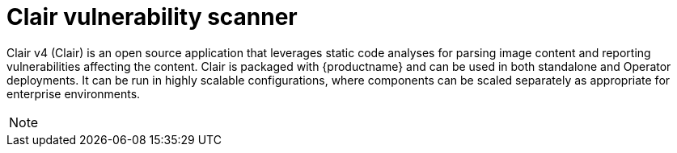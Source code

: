 // Module included in the following assemblies:
//
// clair/master.adoc

:_content-type: CONCEPT
[id="clair-vulnerability-scanner"]
= Clair vulnerability scanner

Clair v4 (Clair) is an open source application that leverages static code analyses for parsing image content and reporting vulnerabilities affecting the content. Clair is packaged with {productname} and can be used in both standalone and Operator deployments. It can be run in highly scalable configurations, where components can be scaled separately as appropriate for enterprise environments.

[NOTE]
====
ifeval::["{productname}" == "Red Hat Quay"]
With the release of {productname} 3.4, Clair v4 (image {productrepo}/{clairimage} fully replaced Clair v2 (image quay.io/redhat/clair-jwt). See below for how to run Clair v2 in read-only mode while Clair v4 is updating.
endif::[]
ifeval::["{productname}" == "Project Quay"]
With the release of Clair v4 (image clair), the previously used Clair v2 (image clair-jwt) is no longer used. See below for how to run Clair v2 in read-only mode while Clair v4 is updating.
endif::[]
====
